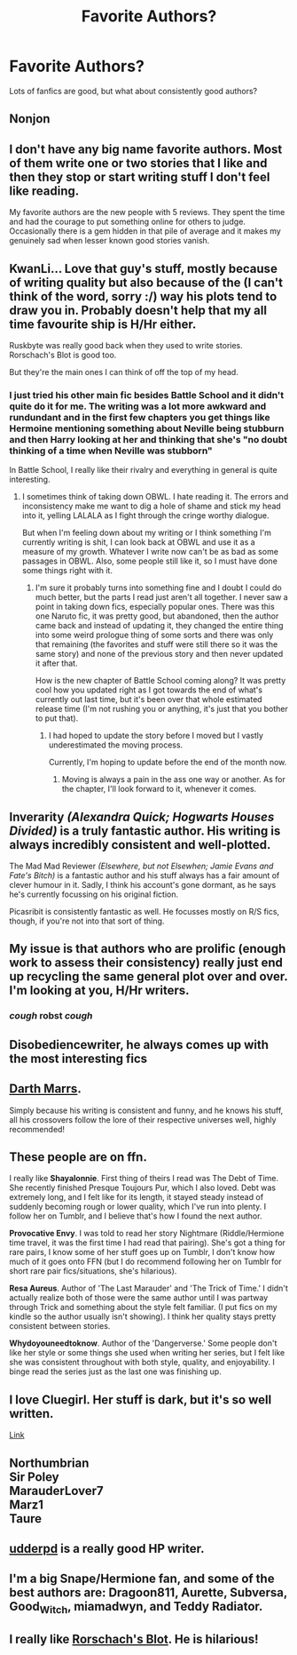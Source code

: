 #+TITLE: Favorite Authors?

* Favorite Authors?
:PROPERTIES:
:Score: 17
:DateUnix: 1437613817.0
:DateShort: 2015-Jul-23
:FlairText: Discussion
:END:
Lots of fanfics are good, but what about consistently good authors?


** Nonjon
:PROPERTIES:
:Author: ryanvdb
:Score: 9
:DateUnix: 1437689210.0
:DateShort: 2015-Jul-24
:END:


** I don't have any big name favorite authors. Most of them write one or two stories that I like and then they stop or start writing stuff I don't feel like reading.

My favorite authors are the new people with 5 reviews. They spent the time and had the courage to put something online for others to judge. Occasionally there is a gem hidden in that pile of average and it makes my genuinely sad when lesser known good stories vanish.
:PROPERTIES:
:Author: DZCreeper
:Score: 8
:DateUnix: 1437621989.0
:DateShort: 2015-Jul-23
:END:


** KwanLi... Love that guy's stuff, mostly because of writing quality but also because of the (I can't think of the word, sorry :/) way his plots tend to draw you in. Probably doesn't help that my all time favourite ship is H/Hr either.

Ruskbyte was really good back when they used to write stories. Rorschach's Blot is good too.

But they're the main ones I can think of off the top of my head.
:PROPERTIES:
:Author: Cersei_nemo
:Score: 5
:DateUnix: 1437615400.0
:DateShort: 2015-Jul-23
:END:

*** I just tried his other main fic besides Battle School and it didn't quite do it for me. The writing was a lot more awkward and rundundant and in the first few chapters you get things like Hermoine mentioning something about Neville being stubburn and then Harry looking at her and thinking that she's "no doubt thinking of a time when Neville was stubborn"

In Battle School, I really like their rivalry and everything in general is quite interesting.
:PROPERTIES:
:Author: MusubiKazesaru
:Score: 4
:DateUnix: 1437625397.0
:DateShort: 2015-Jul-23
:END:

**** I sometimes think of taking down OBWL. I hate reading it. The errors and inconsistency make me want to dig a hole of shame and stick my head into it, yelling LALALA as I fight through the cringe worthy dialogue.

But when I'm feeling down about my writing or I think something I'm currently writing is shit, I can look back at OBWL and use it as a measure of my growth. Whatever I write now can't be as bad as some passages in OBWL. Also, some people still like it, so I must have done some things right with it.
:PROPERTIES:
:Author: KwanLi
:Score: 4
:DateUnix: 1437678045.0
:DateShort: 2015-Jul-23
:END:

***** I'm sure it probably turns into something fine and I doubt I could do much better, but the parts I read just aren't all together. I never saw a point in taking down fics, especially popular ones. There was this one Naruto fic, it was pretty good, but abandoned, then the author came back and instead of updating it, they changed the entire thing into some weird prologue thing of some sorts and there was only that remaining (the favorites and stuff were still there so it was the same story) and none of the previous story and then never updated it after that.

How is the new chapter of Battle School coming along? It was pretty cool how you updated right as I got towards the end of what's currently out last time, but it's been over that whole estimated release time (I'm not rushing you or anything, it's just that you bother to put that).
:PROPERTIES:
:Author: MusubiKazesaru
:Score: 2
:DateUnix: 1437716869.0
:DateShort: 2015-Jul-24
:END:

****** I had hoped to update the story before I moved but I vastly underestimated the moving process.

Currently, I'm hoping to update before the end of the month now.
:PROPERTIES:
:Author: KwanLi
:Score: 3
:DateUnix: 1437761807.0
:DateShort: 2015-Jul-24
:END:

******* Moving is always a pain in the ass one way or another. As for the chapter, I'll look forward to it, whenever it comes.
:PROPERTIES:
:Author: MusubiKazesaru
:Score: 3
:DateUnix: 1437765118.0
:DateShort: 2015-Jul-24
:END:


** Inverarity /(Alexandra Quick; Hogwarts Houses Divided)/ is a truly fantastic author. His writing is always incredibly consistent and well-plotted.

The Mad Mad Reviewer /(Elsewhere, but not Elsewhen; Jamie Evans and Fate's Bitch)/ is a fantastic author and his stuff always has a fair amount of clever humour in it. Sadly, I think his account's gone dormant, as he says he's currently focussing on his original fiction.

Picasribit is consistently fantastic as well. He focusses mostly on R/S fics, though, if you're not into that sort of thing.
:PROPERTIES:
:Author: Karinta
:Score: 2
:DateUnix: 1437643513.0
:DateShort: 2015-Jul-23
:END:


** My issue is that authors who are prolific (enough work to assess their consistency) really just end up recycling the same general plot over and over. I'm looking at you, H/Hr writers.
:PROPERTIES:
:Author: lurkielurker
:Score: 2
:DateUnix: 1437659019.0
:DateShort: 2015-Jul-23
:END:

*** /cough/ robst /cough/
:PROPERTIES:
:Author: DoubleFried
:Score: 5
:DateUnix: 1437665633.0
:DateShort: 2015-Jul-23
:END:


** Disobediencewriter, he always comes up with the most interesting fics
:PROPERTIES:
:Author: Articanine
:Score: 2
:DateUnix: 1437667214.0
:DateShort: 2015-Jul-23
:END:


** [[https://www.fanfiction.net/u/1229909/Darth-Marrs][Darth Marrs]].

Simply because his writing is consistent and funny, and he knows his stuff, all his crossovers follow the lore of their respective universes well, highly recommended!
:PROPERTIES:
:Author: -Oc-
:Score: 2
:DateUnix: 1437710696.0
:DateShort: 2015-Jul-24
:END:


** These people are on ffn.

I really like *Shayalonnie*. First thing of theirs I read was The Debt of Time. She recently finished Presque Toujours Pur, which I also loved. Debt was extremely long, and I felt like for its length, it stayed steady instead of suddenly becoming rough or lower quality, which I've run into plenty. I follow her on Tumblr, and I believe that's how I found the next author.

*Provocative Envy*. I was told to read her story Nightmare (Riddle/Hermione time travel, it was the first time I had read that pairing). She's got a thing for rare pairs, I know some of her stuff goes up on Tumblr, I don't know how much of it goes onto FFN (but I do recommend following her on Tumblr for short rare pair fics/situations, she's hilarious).

*Resa Aureus*. Author of 'The Last Marauder' and 'The Trick of Time.' I didn't actually realize both of those were the same author until I was partway through Trick and something about the style felt familiar. (I put fics on my kindle so the author usually isn't showing). I think her quality stays pretty consistent between stories.

*Whydoyouneedtoknow*. Author of the 'Dangerverse.' Some people don't like her style or some things she used when writing her series, but I felt like she was consistent throughout with both style, quality, and enjoyability. I binge read the series just as the last one was finishing up.
:PROPERTIES:
:Author: girlikecupcake
:Score: 2
:DateUnix: 1437715354.0
:DateShort: 2015-Jul-24
:END:


** I love Cluegirl. Her stuff is dark, but it's so well written.

[[http://archiveofourown.org/users/Cluegirl/pseuds/Cluegirl][Link]]
:PROPERTIES:
:Author: blueberryfinn
:Score: 1
:DateUnix: 1437701026.0
:DateShort: 2015-Jul-24
:END:


** Northumbrian\\
Sir Poley\\
MarauderLover7\\
Marz1\\
Taure
:PROPERTIES:
:Author: Notosk
:Score: 1
:DateUnix: 1437779500.0
:DateShort: 2015-Jul-25
:END:


** [[https://www.fanfiction.net/u/507123/udderpd][udderpd]] is a really good HP writer.
:PROPERTIES:
:Author: Torianism
:Score: 1
:DateUnix: 1437994706.0
:DateShort: 2015-Jul-27
:END:


** I'm a big Snape/Hermione fan, and some of the best authors are: Dragoon811, Aurette, Subversa, Good_Witch, miamadwyn, and Teddy Radiator.
:PROPERTIES:
:Author: Cakegeek
:Score: 1
:DateUnix: 1437627822.0
:DateShort: 2015-Jul-23
:END:


** I really like [[https://www.fanfiction.net/u/686093/Rorschach-s-Blot][Rorschach's Blot]]. He is hilarious!
:PROPERTIES:
:Score: 1
:DateUnix: 1437666150.0
:DateShort: 2015-Jul-23
:END:
